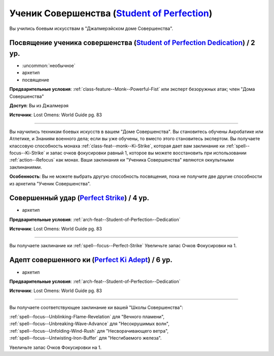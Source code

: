 .. rst-class:: archetype
.. _archetype--Student-of-Perfection:

Ученик Совершенства (`Student of Perfection <https://2e.aonprd.com/Archetypes.aspx?ID=18>`_)
-------------------------------------------------------------------------------------------------------------

Вы учились боевым искусствам в "Джалмерэйском доме Совершенства".


.. _arch-feat--Student-of-Perfection--Dedication:

Посвящение ученика совершенства (`Student of Perfection Dedication <https://2e.aonprd.com/Feats.aspx?ID=900>`_) / 2 ур.
~~~~~~~~~~~~~~~~~~~~~~~~~~~~~~~~~~~~~~~~~~~~~~~~~~~~~~~~~~~~~~~~~~~~~~~~~~~~~~~~~~~~~~~~~~~~~~~~~~~~~~~~~~~~~~~~~~~~~~~~~

- :uncommon:`необычное`
- архетип
- посвящение

**Предварительные условия**: :ref:`class-feature--Monk--Powerful-Fist` или эксперт безоружных атак; член "Дома Совершенства"

**Доступ**: Вы из Джалмерэя

**Источник**: Lost Omens: World Guide pg. 83

----------

Вы научились техникам боевых искусств в вашем "Доме Совершенства".
Вы становитесь обучены Акробатике или Атлетике, и Знаниям военного дела; если вы уже обучены, то вместо этого становитесь экспертом.
Вы получаете классовую способность монаха :ref:`class-feat--monk--Ki-Strike`, которая дает вам заклинание ки :ref:`spell--focus--Ki-Strike` и запас очков фокусировки равный 1, которое вы можете восстановить при использовании :ref:`action--Refocus` как монах.
Ваши заклинания ки "Ученика Совершенства" являются оккультными заклинаниями.

**Особенность**: Вы не можете выбрать другую способность посвящения, пока не получите две другие способности из архетипа "Ученик Совершенства".


.. _arch-feat--Student-of-Perfection--Perfect-Strike:

Совершенный удар (`Perfect Strike <https://2e.aonprd.com/Feats.aspx?ID=901>`_) / 4 ур.
~~~~~~~~~~~~~~~~~~~~~~~~~~~~~~~~~~~~~~~~~~~~~~~~~~~~~~~~~~~~~~~~~~~~~~~~~~~~~~~~~~~~~~~~~~~~~~~~~~~~~~

- архетип

**Предварительные условия**: :ref:`arch-feat--Student-of-Perfection--Dedication`

**Источник**: Lost Omens: World Guide pg. 83

----------

Вы получаете заклинание ки :ref:`spell--focus--Perfect-Strike`
Увеличьте запас Очков Фокусировки на 1.


.. _arch-feat--Student-of-Perfection--Perfect-Ki-Adept:

Адепт совершенного ки (`Perfect Ki Adept <https://2e.aonprd.com/Feats.aspx?ID=902>`_) / 6 ур.
~~~~~~~~~~~~~~~~~~~~~~~~~~~~~~~~~~~~~~~~~~~~~~~~~~~~~~~~~~~~~~~~~~~~~~~~~~~~~~~~~~~~~~~~~~~~~~~~~~~~~~

- архетип

**Предварительные условия**: :ref:`arch-feat--Student-of-Perfection--Dedication`

**Источник**: Lost Omens: World Guide pg. 83

----------

Вы получаете соответствующее заклинание ки вашей "Школы Совершенства":

| :ref:`spell--focus--Unblinking-Flame-Revelation` для "Вечного пламени",
| :ref:`spell--focus--Unbreaking-Wave-Advance` для "Несокрушимых волн",
| :ref:`spell--focus--Unfolding-Wind-Rush` для "Несворачивающего ветра",
| :ref:`spell--focus--Untwisting-Iron-Buffer` для "Несгибаемого железа".

Увеличьте запас Очков Фокусировки на 1.